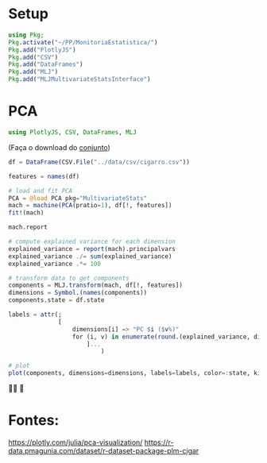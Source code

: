 #+LATEX_COMPILER: xelatex
#+startup: latexpreview
#+startup: imagepreview

#+LATEX_HEADER: \hypersetup{colorlinks, allcolors=., colorlinks=true,linkcolor={blue!78!white}, urlcolor={purple}, filecolor={winered}}

#+LATEX_HEADER:\usepackage{xcolor} % to access the named colour LightGray
#+LATEX_HEADER:\definecolor{LightGray}{gray}{0.2}
#+LATEX_HEADER:\usepackage{minted}
#+LATEX_HEADER:\usemintedstyle{monokai}
#+LATEX_HEADER:\usepackage{fontspec}
#+LATEX_HEADER:\setmonofont{TeX Gyre Cursor}


* Setup
#+begin_src julia :session main :result output :export both :eval no
  using Pkg;
  Pkg.activate("~/PP/MonitoriaEstatistica/")
  Pkg.add("PlotlyJS")
  Pkg.add("CSV")
  Pkg.add("DataFrames")
  Pkg.add("MLJ")
  Pkg.add("MLJMultivariateStatsInterface")
#+end_src

#+RESULTS:


* PCA

#+begin_src julia :session main :result output :export both :eval no
  using PlotlyJS, CSV, DataFrames, MLJ
#+end_src

#+RESULTS:

(Faça o download do [[https://r-data.pmagunia.com/dataset/r-dataset-package-plm-cigar][conjunto]])
#+begin_src julia :session main :result output :export both :eval no
 df = DataFrame(CSV.File("../data/csv/cigarro.csv"))
#+end_src

#+RESULTS:

# [:sepal_width, :sepal_length, :petal_width, :petal_length]
#+begin_src julia :session main :result output :export both :eval no
  features = names(df)
#+end_src

#+RESULTS:
: ["state", "year", "price", "pop", "pop16", "cpi", "ndi", "sales", "pimin"]

#+begin_src julia :session main :result output :export both :eval no
  # load and fit PCA
  PCA = @load PCA pkg="MultivariateStats"
  mach = machine(PCA(pratio=1), df[!, features])
  fit!(mach)
#+end_src

#+RESULTS:

#+begin_src julia :session main :result output :export both :eval no
mach.report
#+end_src

#+RESULTS:
: (indim = 9, outdim = 9, tprincipalvar = 5.912868580447365e7, tresidualvar = 0.0, tvar = 5.912868580447365e7, mean = [26.82608695652174, 77.5, 68.69992753623197, 4537.113188405797, 3366.616086956522, 73.59666666666685, 7525.023021798268, 123.95086956521729, 62.89927536231881], principalvars = [3.810371638857024e7, 2.099673758606224e7, 26650.17409200842, 989.7349267464283, 293.28947847307154, 204.1473360991825, 73.73770449187626, 18.146347999479847, 2.599955353150695])

#+begin_src julia :session main :result output :export both :eval no
  # compute explained variance for each dimension
  explained_variance = report(mach).principalvars
  explained_variance ./= sum(explained_variance)
  explained_variance .*= 100

  # transform data to get components
  components = MLJ.transform(mach, df[!, features])
  dimensions = Symbol.(names(components))
  components.state = df.state

  labels = attr(;
                [
                    dimensions[i] => "PC $i ($v%)"
                    for (i, v) in enumerate(round.(explained_variance, digits=1))
                        ]...
                            )

  # plot
  plot(components, dimensions=dimensions, labels=labels, color=:state, kind="splom")
#+end_src

#+RESULTS:

#+ATTR_HTML: :width 600px
[[file:~/EEL-USP/figs/PCA.png][file:~/EEL-USP/figs/PCA.png]]

🙏🙌 🤲 

* Fontes:

https://plotly.com/julia/pca-visualization/
https://r-data.pmagunia.com/dataset/r-dataset-package-plm-cigar
